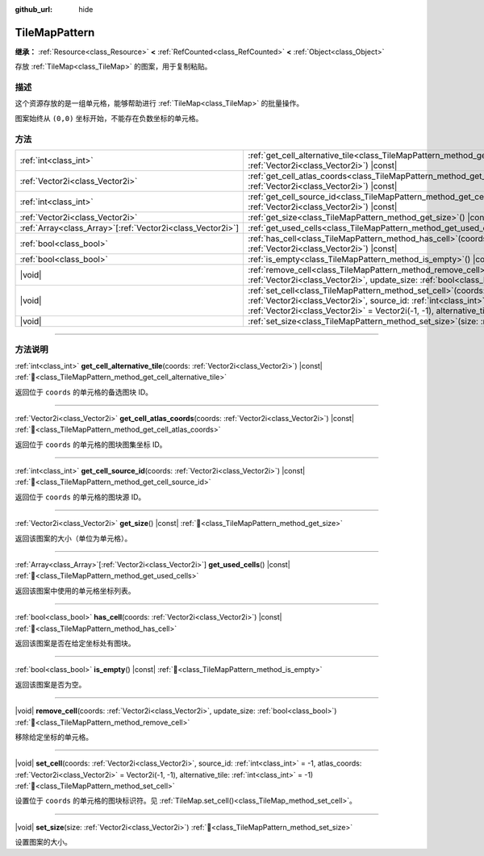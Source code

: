 :github_url: hide

.. DO NOT EDIT THIS FILE!!!
.. Generated automatically from Godot engine sources.
.. Generator: https://github.com/godotengine/godot/tree/4.4/doc/tools/make_rst.py.
.. XML source: https://github.com/godotengine/godot/tree/4.4/doc/classes/TileMapPattern.xml.

.. _class_TileMapPattern:

TileMapPattern
==============

**继承：** :ref:`Resource<class_Resource>` **<** :ref:`RefCounted<class_RefCounted>` **<** :ref:`Object<class_Object>`

存放 :ref:`TileMap<class_TileMap>` 的图案，用于复制粘贴。

.. rst-class:: classref-introduction-group

描述
----

这个资源存放的是一组单元格，能够帮助进行 :ref:`TileMap<class_TileMap>` 的批量操作。

图案始终从 ``(0,0)`` 坐标开始，不能存在负数坐标的单元格。

.. rst-class:: classref-reftable-group

方法
----

.. table::
   :widths: auto

   +--------------------------------------------------------------+-----------------------------------------------------------------------------------------------------------------------------------------------------------------------------------------------------------------------------------------------------------------+
   | :ref:`int<class_int>`                                        | :ref:`get_cell_alternative_tile<class_TileMapPattern_method_get_cell_alternative_tile>`\ (\ coords\: :ref:`Vector2i<class_Vector2i>`\ ) |const|                                                                                                                 |
   +--------------------------------------------------------------+-----------------------------------------------------------------------------------------------------------------------------------------------------------------------------------------------------------------------------------------------------------------+
   | :ref:`Vector2i<class_Vector2i>`                              | :ref:`get_cell_atlas_coords<class_TileMapPattern_method_get_cell_atlas_coords>`\ (\ coords\: :ref:`Vector2i<class_Vector2i>`\ ) |const|                                                                                                                         |
   +--------------------------------------------------------------+-----------------------------------------------------------------------------------------------------------------------------------------------------------------------------------------------------------------------------------------------------------------+
   | :ref:`int<class_int>`                                        | :ref:`get_cell_source_id<class_TileMapPattern_method_get_cell_source_id>`\ (\ coords\: :ref:`Vector2i<class_Vector2i>`\ ) |const|                                                                                                                               |
   +--------------------------------------------------------------+-----------------------------------------------------------------------------------------------------------------------------------------------------------------------------------------------------------------------------------------------------------------+
   | :ref:`Vector2i<class_Vector2i>`                              | :ref:`get_size<class_TileMapPattern_method_get_size>`\ (\ ) |const|                                                                                                                                                                                             |
   +--------------------------------------------------------------+-----------------------------------------------------------------------------------------------------------------------------------------------------------------------------------------------------------------------------------------------------------------+
   | :ref:`Array<class_Array>`\[:ref:`Vector2i<class_Vector2i>`\] | :ref:`get_used_cells<class_TileMapPattern_method_get_used_cells>`\ (\ ) |const|                                                                                                                                                                                 |
   +--------------------------------------------------------------+-----------------------------------------------------------------------------------------------------------------------------------------------------------------------------------------------------------------------------------------------------------------+
   | :ref:`bool<class_bool>`                                      | :ref:`has_cell<class_TileMapPattern_method_has_cell>`\ (\ coords\: :ref:`Vector2i<class_Vector2i>`\ ) |const|                                                                                                                                                   |
   +--------------------------------------------------------------+-----------------------------------------------------------------------------------------------------------------------------------------------------------------------------------------------------------------------------------------------------------------+
   | :ref:`bool<class_bool>`                                      | :ref:`is_empty<class_TileMapPattern_method_is_empty>`\ (\ ) |const|                                                                                                                                                                                             |
   +--------------------------------------------------------------+-----------------------------------------------------------------------------------------------------------------------------------------------------------------------------------------------------------------------------------------------------------------+
   | |void|                                                       | :ref:`remove_cell<class_TileMapPattern_method_remove_cell>`\ (\ coords\: :ref:`Vector2i<class_Vector2i>`, update_size\: :ref:`bool<class_bool>`\ )                                                                                                              |
   +--------------------------------------------------------------+-----------------------------------------------------------------------------------------------------------------------------------------------------------------------------------------------------------------------------------------------------------------+
   | |void|                                                       | :ref:`set_cell<class_TileMapPattern_method_set_cell>`\ (\ coords\: :ref:`Vector2i<class_Vector2i>`, source_id\: :ref:`int<class_int>` = -1, atlas_coords\: :ref:`Vector2i<class_Vector2i>` = Vector2i(-1, -1), alternative_tile\: :ref:`int<class_int>` = -1\ ) |
   +--------------------------------------------------------------+-----------------------------------------------------------------------------------------------------------------------------------------------------------------------------------------------------------------------------------------------------------------+
   | |void|                                                       | :ref:`set_size<class_TileMapPattern_method_set_size>`\ (\ size\: :ref:`Vector2i<class_Vector2i>`\ )                                                                                                                                                             |
   +--------------------------------------------------------------+-----------------------------------------------------------------------------------------------------------------------------------------------------------------------------------------------------------------------------------------------------------------+

.. rst-class:: classref-section-separator

----

.. rst-class:: classref-descriptions-group

方法说明
--------

.. _class_TileMapPattern_method_get_cell_alternative_tile:

.. rst-class:: classref-method

:ref:`int<class_int>` **get_cell_alternative_tile**\ (\ coords\: :ref:`Vector2i<class_Vector2i>`\ ) |const| :ref:`🔗<class_TileMapPattern_method_get_cell_alternative_tile>`

返回位于 ``coords`` 的单元格的备选图块 ID。

.. rst-class:: classref-item-separator

----

.. _class_TileMapPattern_method_get_cell_atlas_coords:

.. rst-class:: classref-method

:ref:`Vector2i<class_Vector2i>` **get_cell_atlas_coords**\ (\ coords\: :ref:`Vector2i<class_Vector2i>`\ ) |const| :ref:`🔗<class_TileMapPattern_method_get_cell_atlas_coords>`

返回位于 ``coords`` 的单元格的图块图集坐标 ID。

.. rst-class:: classref-item-separator

----

.. _class_TileMapPattern_method_get_cell_source_id:

.. rst-class:: classref-method

:ref:`int<class_int>` **get_cell_source_id**\ (\ coords\: :ref:`Vector2i<class_Vector2i>`\ ) |const| :ref:`🔗<class_TileMapPattern_method_get_cell_source_id>`

返回位于 ``coords`` 的单元格的图块源 ID。

.. rst-class:: classref-item-separator

----

.. _class_TileMapPattern_method_get_size:

.. rst-class:: classref-method

:ref:`Vector2i<class_Vector2i>` **get_size**\ (\ ) |const| :ref:`🔗<class_TileMapPattern_method_get_size>`

返回该图案的大小（单位为单元格）。

.. rst-class:: classref-item-separator

----

.. _class_TileMapPattern_method_get_used_cells:

.. rst-class:: classref-method

:ref:`Array<class_Array>`\[:ref:`Vector2i<class_Vector2i>`\] **get_used_cells**\ (\ ) |const| :ref:`🔗<class_TileMapPattern_method_get_used_cells>`

返回该图案中使用的单元格坐标列表。

.. rst-class:: classref-item-separator

----

.. _class_TileMapPattern_method_has_cell:

.. rst-class:: classref-method

:ref:`bool<class_bool>` **has_cell**\ (\ coords\: :ref:`Vector2i<class_Vector2i>`\ ) |const| :ref:`🔗<class_TileMapPattern_method_has_cell>`

返回该图案是否在给定坐标处有图块。

.. rst-class:: classref-item-separator

----

.. _class_TileMapPattern_method_is_empty:

.. rst-class:: classref-method

:ref:`bool<class_bool>` **is_empty**\ (\ ) |const| :ref:`🔗<class_TileMapPattern_method_is_empty>`

返回该图案是否为空。

.. rst-class:: classref-item-separator

----

.. _class_TileMapPattern_method_remove_cell:

.. rst-class:: classref-method

|void| **remove_cell**\ (\ coords\: :ref:`Vector2i<class_Vector2i>`, update_size\: :ref:`bool<class_bool>`\ ) :ref:`🔗<class_TileMapPattern_method_remove_cell>`

移除给定坐标的单元格。

.. rst-class:: classref-item-separator

----

.. _class_TileMapPattern_method_set_cell:

.. rst-class:: classref-method

|void| **set_cell**\ (\ coords\: :ref:`Vector2i<class_Vector2i>`, source_id\: :ref:`int<class_int>` = -1, atlas_coords\: :ref:`Vector2i<class_Vector2i>` = Vector2i(-1, -1), alternative_tile\: :ref:`int<class_int>` = -1\ ) :ref:`🔗<class_TileMapPattern_method_set_cell>`

设置位于 ``coords`` 的单元格的图块标识符。见 :ref:`TileMap.set_cell()<class_TileMap_method_set_cell>`\ 。

.. rst-class:: classref-item-separator

----

.. _class_TileMapPattern_method_set_size:

.. rst-class:: classref-method

|void| **set_size**\ (\ size\: :ref:`Vector2i<class_Vector2i>`\ ) :ref:`🔗<class_TileMapPattern_method_set_size>`

设置图案的大小。

.. |virtual| replace:: :abbr:`virtual (本方法通常需要用户覆盖才能生效。)`
.. |const| replace:: :abbr:`const (本方法无副作用，不会修改该实例的任何成员变量。)`
.. |vararg| replace:: :abbr:`vararg (本方法除了能接受在此处描述的参数外，还能够继续接受任意数量的参数。)`
.. |constructor| replace:: :abbr:`constructor (本方法用于构造某个类型。)`
.. |static| replace:: :abbr:`static (调用本方法无需实例，可直接使用类名进行调用。)`
.. |operator| replace:: :abbr:`operator (本方法描述的是使用本类型作为左操作数的有效运算符。)`
.. |bitfield| replace:: :abbr:`BitField (这个值是由下列位标志构成位掩码的整数。)`
.. |void| replace:: :abbr:`void (无返回值。)`
